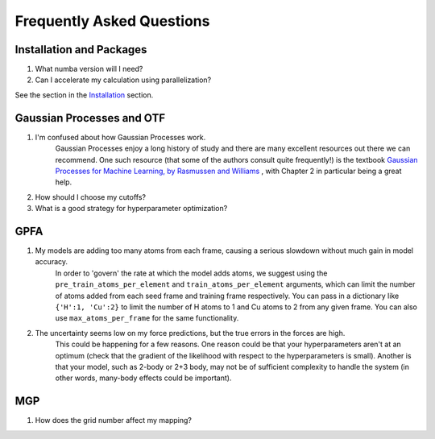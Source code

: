 Frequently Asked Questions
==========================

Installation and Packages
-------------------------
1. What numba version will I need?

2. Can I accelerate my calculation using parallelization?

See the section in the `Installation <https://flare.readthedocs.io/en/latest/install.html#acceleration-with-multiprocessing-and-mkl>`_ section.

Gaussian Processes and OTF
--------------------------


1. I'm confused about how Gaussian Processes work.
        Gaussian Processes enjoy a long history of study and there are many excellent resources out there we can recommend.
        One such resource (that some of the authors consult quite frequently!) is the textbook
        `Gaussian Processes for Machine Learning, by Rasmussen and Williams <http://www.gaussianprocess.org/gpml/chapters/RW.pdf>`_ 
	, with Chapter 2 in particular being a great help.



2. How should I choose my cutoffs?

3. What is a good strategy for hyperparameter optimization?	

GPFA 
----

1. My models are adding too many atoms from each frame, causing a serious slowdown without much gain in model accuracy.
	In order to 'govern' the rate at which the model adds atoms, we suggest using the ``pre_train_atoms_per_element`` and
	``train_atoms_per_element`` arguments, which can limit the number of atoms added from each seed frame and training frame respectively.
	You can pass in a dictionary like ``{'H':1, 'Cu':2}`` to limit the number of H atoms to 1 and Cu atoms to 2 from any given frame.
	You can also use ``max_atoms_per_frame`` for the same functionality.
2. The uncertainty seems low on my force predictions, but the true errors in the forces are high.
	This could be happening for a few reasons. One reason could be that your hyperparameters aren't at an optimum (check that the gradient of
	the likelihood with respect to the hyperparameters is small). Another is that your model, such as 2-body or 2+3 body, may not be of sufficient 
	complexity to handle the system (in other words, many-body effects could be important).

MGP
---
1. How does the grid number affect my mapping?
